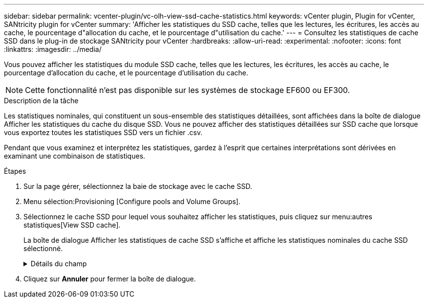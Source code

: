 ---
sidebar: sidebar 
permalink: vcenter-plugin/vc-olh-view-ssd-cache-statistics.html 
keywords: vCenter plugin, Plugin for vCenter, SANtricity plugin for vCenter 
summary: 'Afficher les statistiques du SSD cache, telles que les lectures, les écritures, les accès au cache, le pourcentage d"allocation du cache, et le pourcentage d"utilisation du cache.' 
---
= Consultez les statistiques de cache SSD dans le plug-in de stockage SANtricity pour vCenter
:hardbreaks:
:allow-uri-read: 
:experimental: 
:nofooter: 
:icons: font
:linkattrs: 
:imagesdir: ../media/


[role="lead"]
Vous pouvez afficher les statistiques du module SSD cache, telles que les lectures, les écritures, les accès au cache, le pourcentage d'allocation du cache, et le pourcentage d'utilisation du cache.


NOTE: Cette fonctionnalité n'est pas disponible sur les systèmes de stockage EF600 ou EF300.

.Description de la tâche
Les statistiques nominales, qui constituent un sous-ensemble des statistiques détaillées, sont affichées dans la boîte de dialogue Afficher les statistiques du cache du disque SSD. Vous ne pouvez afficher des statistiques détaillées sur SSD cache que lorsque vous exportez toutes les statistiques SSD vers un fichier .csv.

Pendant que vous examinez et interprétez les statistiques, gardez à l'esprit que certaines interprétations sont dérivées en examinant une combinaison de statistiques.

.Étapes
. Sur la page gérer, sélectionnez la baie de stockage avec le cache SSD.
. Menu sélection:Provisioning [Configure pools and Volume Groups].
. Sélectionnez le cache SSD pour lequel vous souhaitez afficher les statistiques, puis cliquez sur menu:autres statistiques[View SSD cache].
+
La boîte de dialogue Afficher les statistiques de cache SSD s'affiche et affiche les statistiques nominales du cache SSD sélectionné.

+
.Détails du champ
[%collapsible]
====
[cols="25h,~"]
|===
| Réglage | Description 


| En lecture | Affiche le nombre total de lectures d'hôte à partir des volumes SSD cache activés. Plus le rapport entre les lectures et les écritures est élevé, meilleur est le fonctionnement du cache. 


| Écritures | Nombre total d'écritures sur l'hôte pour les volumes SSD cache. Plus le rapport entre les lectures et les écritures est élevé, meilleur est le fonctionnement du cache. 


| Accès au cache | Affiche le nombre d'accès au cache. 


| Taux d'accès au cache % | Affiche le pourcentage d'accès au cache. Ce nombre est dérivé de cache Hits/(lectures + écritures). Le pourcentage de réussite dans le cache doit être supérieur à 50 % pour une opération SSD cache efficace. 


| % D'allocation du cache | Affiche le pourcentage de stockage SSD cache alloué, exprimé en pourcentage du stockage SSD cache disponible pour ce contrôleur et dérivé des octets alloués/octets disponibles. 


| Taux d'utilisation du cache | Affiche le pourcentage de stockage SSD cache contenant les données des volumes activés, exprimé en pourcentage de stockage SSD cache alloué. Ce montant représente l'utilisation ou la densité de la mémoire SSD cache. Dérivé des octets alloués/octets disponibles. 


| Tout exporter | Exporte toutes les statistiques de cache SSD vers un format CSV. Le fichier exporté contient toutes les statistiques disponibles pour la mémoire SSD cache (nominale et détaillée). 
|===
====
. Cliquez sur *Annuler* pour fermer la boîte de dialogue.

